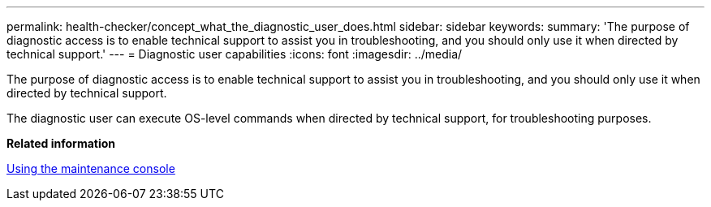 ---
permalink: health-checker/concept_what_the_diagnostic_user_does.html
sidebar: sidebar
keywords: 
summary: 'The purpose of diagnostic access is to enable technical support to assist you in troubleshooting, and you should only use it when directed by technical support.'
---
= Diagnostic user capabilities
:icons: font
:imagesdir: ../media/

[.lead]
The purpose of diagnostic access is to enable technical support to assist you in troubleshooting, and you should only use it when directed by technical support.

The diagnostic user can execute OS-level commands when directed by technical support, for troubleshooting purposes.

*Related information*

xref:task_using_the_maintenance_console.adoc[Using the maintenance console]
